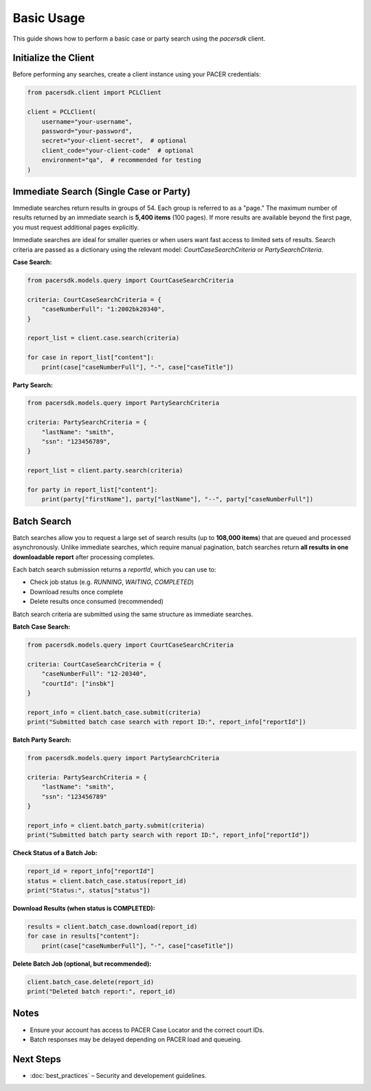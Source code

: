 Basic Usage
===========

This guide shows how to perform a basic case or party search using the `pacersdk` client.

Initialize the Client
---------------------

Before performing any searches, create a client instance using your PACER credentials:

.. code-block:: python

    from pacersdk.client import PCLClient

    client = PCLClient(
        username="your-username",
        password="your-password",
        secret="your-client-secret",  # optional
        client_code="your-client-code"  # optional
        environment="qa",  # recommended for testing
    )

Immediate Search (Single Case or Party)
---------------------------------------

Immediate searches return results in groups of 54. Each group is referred to as a "page."
The maximum number of results returned by an immediate search is **5,400 items** (100 pages).
If more results are available beyond the first page, you must request additional pages explicitly.

Immediate searches are ideal for smaller queries or when users want fast access to limited sets of results. 
Search criteria are passed as a dictionary using the relevant model: `CourtCaseSearchCriteria` or `PartySearchCriteria`.

**Case Search:**

.. code-block:: python

    from pacersdk.models.query import CourtCaseSearchCriteria

    criteria: CourtCaseSearchCriteria = {
        "caseNumberFull": "1:2002bk20340",
    }

    report_list = client.case.search(criteria)

    for case in report_list["content"]:
        print(case["caseNumberFull"], "-", case["caseTitle"])

**Party Search:**

.. code-block:: python

    from pacersdk.models.query import PartySearchCriteria

    criteria: PartySearchCriteria = {
        "lastName": "smith",
        "ssn": "123456789",
    }

    report_list = client.party.search(criteria)

    for party in report_list["content"]:
        print(party["firstName"], party["lastName"], "--", party["caseNumberFull"])

Batch Search
------------

Batch searches allow you to request a large set of search results (up to **108,000 items**) that are 
queued and processed asynchronously. Unlike immediate searches, which require manual pagination,
batch searches return **all results in one downloadable report** after processing completes.

Each batch search submission returns a `reportId`, which you can use to:

- Check job status (e.g. `RUNNING`, `WAITING`, `COMPLETED`)
- Download results once complete
- Delete results once consumed (recommended)

Batch search criteria are submitted using the same structure as immediate searches.

**Batch Case Search:**

.. code-block:: python

    from pacersdk.models.query import CourtCaseSearchCriteria

    criteria: CourtCaseSearchCriteria = {
        "caseNumberFull": "12-20340",
        "courtId": ["insbk"]
    }

    report_info = client.batch_case.submit(criteria)
    print("Submitted batch case search with report ID:", report_info["reportId"])

**Batch Party Search:**

.. code-block:: python

    from pacersdk.models.query import PartySearchCriteria

    criteria: PartySearchCriteria = {
        "lastName": "smith",
        "ssn": "123456789"
    }

    report_info = client.batch_party.submit(criteria)
    print("Submitted batch party search with report ID:", report_info["reportId"])

**Check Status of a Batch Job:**

.. code-block:: python

    report_id = report_info["reportId"]
    status = client.batch_case.status(report_id)
    print("Status:", status["status"])

**Download Results (when status is COMPLETED):**

.. code-block:: python

    results = client.batch_case.download(report_id)
    for case in results["content"]:
        print(case["caseNumberFull"], "-", case["caseTitle"])

**Delete Batch Job (optional, but recommended):**

.. code-block:: python

    client.batch_case.delete(report_id)
    print("Deleted batch report:", report_id)

Notes
-----

- Ensure your account has access to PACER Case Locator and the correct court IDs.
- Batch responses may be delayed depending on PACER load and queueing.

Next Steps
----------

- :doc:`best_practices` – Security and developement guidelines.
